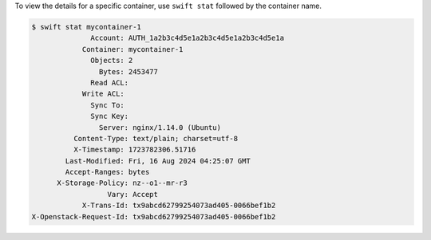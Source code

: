 To view the details for a specific container,
use ``swift stat`` followed by the container name.

.. code-block:: console

  $ swift stat mycontainer-1
                Account: AUTH_1a2b3c4d5e1a2b3c4d5e1a2b3c4d5e1a
              Container: mycontainer-1
                Objects: 2
                  Bytes: 2453477
                Read ACL:
              Write ACL:
                Sync To:
                Sync Key:
                  Server: nginx/1.14.0 (Ubuntu)
            Content-Type: text/plain; charset=utf-8
            X-Timestamp: 1723782306.51716
          Last-Modified: Fri, 16 Aug 2024 04:25:07 GMT
          Accept-Ranges: bytes
        X-Storage-Policy: nz--o1--mr-r3
                    Vary: Accept
              X-Trans-Id: tx9abcd62799254073ad405-0066bef1b2
  X-Openstack-Request-Id: tx9abcd62799254073ad405-0066bef1b2
